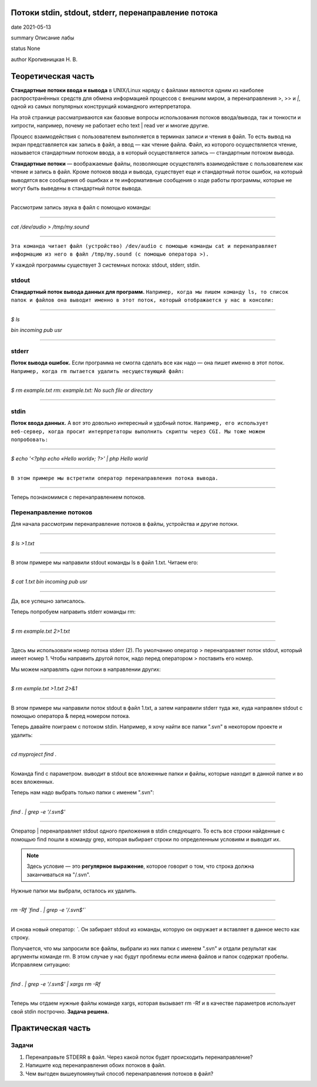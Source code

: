 Потоки stdin, stdout, stderr, перенаправление потока
^^^^^^^^^^^^^^^^^^^^^^^^^^^^^^^^^^^^^^^^^^^^^^^^^^^^^^^

date 2021-05-13 

summary Описание лабы

status None

author Кропивницкая Н. В.


Теоретическая часть 
^^^^^^^^^^^^^^^^^^^^^

**Стандартные потоки ввода и вывода** в UNIX/Linux наряду с файлами являются одним из наиболее распространённых средств для обмена информацией процессов с внешним миром, а перенаправления >, >> и *|*, одной из самых популярных конструкций командного интерпретатора.

На этой странице рассматриваются как базовые вопросы использования потоков ввода/вывода, так и тонкости и хитрости, например, почему не работает echo text | read ver и многие другие.

Процесс взаимодействия с пользователем выполняется в терминах записи и чтения в файл. То есть вывод на экран представляется как запись в файл, а ввод — как чтение файла. Файл, из которого осуществляется чтение, называется стандартным потоком ввода, а в который осуществляется запись — стандартным потоком вывода.

**Стандартные потоки** — воображаемые файлы, позволяющие осуществлять взаимодействие с пользователем как чтение и запись в файл. Кроме потоков ввода и вывода, существует еще и стандартный поток ошибок, на который выводятся все сообщения об ошибках и те информативные сообщения о ходе работы программы, которые не могут быть выведены в стандартный поток вывода.

-----------------------------------------------------------

Рассмотрим запись звука в файл с помощью команды:

___________________________________

*cat /dev/audio > /tmp/my.sound*

___________________________________

``Эта команда читает файл (устройство) /dev/audio с помощью команды cat и перенаправляет информацию из него в файл /tmp/my.sound (с помощью оператора >).``


У каждой программы существует 3 системных потока: stdout, stderr, stdin.



============
stdout
============

**Стандартный поток вывода данных для программ.** ``Например, когда мы пишем команду ls, то список папок и файлов она выводит именно в этот поток, который отображается у нас в консоли:``

___________________________

*$ ls*

*bin incoming pub usr*

___________________________

==========
stderr
==========

**Поток вывода ошибок.** Если программа не смогла сделать все как надо — она пишет именно в этот поток. ``Например, когда rm пытается удалить несуществующий файл:``

_____________________________________________________

*$ rm example.txt*
*rm: example.txt: No such file or directory*

____________________________________________________

================
stdin
================

**Поток ввода данных.** А вот это довольно интересный и удобный поток. ``Например, его использует веб-сервер, когда просит интерпретаторы выполнить скрипты через CGI. Мы тоже можем попробовать:``

______________________________________________

*$ echo '<?php echo «Hello world»; ?>' | php*
*Hello world*

______________________________________________

``В этом примере мы встретили оператор перенаправления потока вывода.``

#######################################

Теперь познакомимся с перенаправлением потоков.

===========================
Перенаправление потоков
===========================


Для начала рассмотрим перенаправление потоков в файлы, устройства и другие потоки.

_____________________________________

*$ ls >1.txt*

_____________________________________

В этом примере мы направили stdout команды ls в файл 1.txt. Читаем его:

_____________________________________

*$ cat 1.txt*
*bin incoming pub usr*

_____________________________________

Да, все успешно записалось.

Теперь попробуем направить stderr команды rm:

_____________________________________

*$ rm example.txt 2>1.txt*

_____________________________________

Здесь мы использовали номер потока stderr (2). По умолчанию оператор > перенаправляет поток stdout, который имеет номер 1. Чтобы направить другой поток, надо перед оператором > поставить его номер.

Мы можем направлять одни потоки в направлении других:

_____________________________________

*$ rm exmple.txt >1.txt 2>&1*

_____________________________________

В этом примере мы направили поток stdout в файл 1.txt, а затем направили stderr туда же, куда направлен stdout с помощью оператора & перед номером потока.

Теперь давайте поиграем с потоком stdin. Например, я хочу найти все папки ".svn" в некотором проекте и удалить:

_____________________________________

*cd myproject*
*find .*

_____________________________________

Команда find с параметром. выводит в stdout все вложенные папки и файлы, которые находит в данной папке и во всех вложенных.

Теперь нам надо выбрать только папки с именем ".svn":

_____________________________________

*find . | grep -e '/.svn$'*

_____________________________________

Оператор | перенаправляет stdout одного приложения в stdin следующего. То есть все строки найденные с помощью find пошли в команду grep, которая выбирает строки по определенным условиям и выводит их. 

.. note :: Здесь условие — это **регулярное выражение**, которое говорит о том, что строка должна заканчиваться на "/.svn".

Нужные папки мы выбрали, осталось их удалить.

_____________________________________

*rm -Rf `find . | grep -e '/.svn$'`*

_____________________________________

И снова новый оператор: *`*. Он забирает stdout из команды, которую он окружает и вставляет в данное место как строку.


Получается, что мы запросили все файлы, выбрали из них папки с именем ".svn" и отдали результат как аргументы команде rm. В этом случае у нас будут проблемы если имена файлов и папок содержат пробелы. Исправляем ситуацию: 


____________________________________________

*find . | grep -e '/.svn$' | xargs rm -Rf*

____________________________________________

Теперь мы отдаем нужные файлы команде xargs, которая вызывает rm -Rf и в качестве параметров использует свой stdin построчно. **Задача решена.**

Практическая часть
^^^^^^^^^^^^^^^^^^^^^

===============
Задачи
===============
#. Перенаправьте STDERR в файл. Через какой поток будет происходить перенаправление?

#. Напишите код перенаправления обоих потоков в файл.

#. Чем выгоден вышеупомянутый способ перенаправления потоков в файл?
